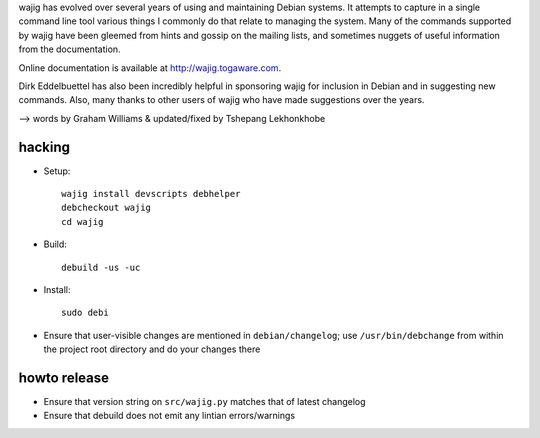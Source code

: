 wajig has evolved over several years of using and maintaining Debian
systems.  It attempts to capture in a single command line tool various
things I commonly do that relate to managing the system. Many of the
commands supported by wajig have been gleemed from hints and gossip on
the mailing lists, and sometimes nuggets of useful information from
the documentation.

Online documentation is available at http://wajig.togaware.com.

Dirk Eddelbuettel has also been incredibly helpful in sponsoring wajig
for inclusion in Debian and in suggesting new commands. Also, many
thanks to other users of wajig who have made suggestions over the
years.

--> words by Graham Williams & updated/fixed by Tshepang Lekhonkhobe


hacking
-------

* Setup::

   wajig install devscripts debhelper
   debcheckout wajig
   cd wajig

* Build::

   debuild -us -uc

* Install::

   sudo debi

* Ensure that user-visible changes are mentioned in
  ``debian/changelog``; use ``/usr/bin/debchange`` from within the
  project root directory and do your changes there

howto release
-------------

* Ensure that version string on ``src/wajig.py`` matches that of
  latest changelog

* Ensure that debuild does not emit any lintian errors/warnings
